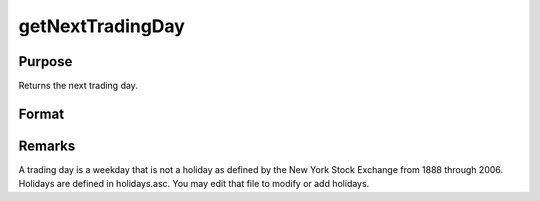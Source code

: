 
getNextTradingDay
==============================================

Purpose
----------------

Returns the next trading day.

Format
----------------
.. function:: getNextTradingDay(a)

    :param a: date in DT scalar format.
    :type a: scalar

    :returns: n (*scalar*), next trading day in DT scalar format.



Remarks
-------

A trading day is a weekday that is not a holiday as defined by the New
York Stock Exchange from 1888 through 2006. Holidays are defined in
holidays.asc. You may edit that file to modify or add holidays.

